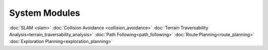 System Modules
==============

:doc:`SLAM <slam>`
:doc:`Collision Avoidance <collision_avoidance>`
:doc:`Terrain Traversability Analysis<terrain_traversability_analysis>`
:doc:`Path Following<path_following>`
:doc:`Route Planning<route_planning>`
:doc:`Exploration Planning<exploration_planning>`